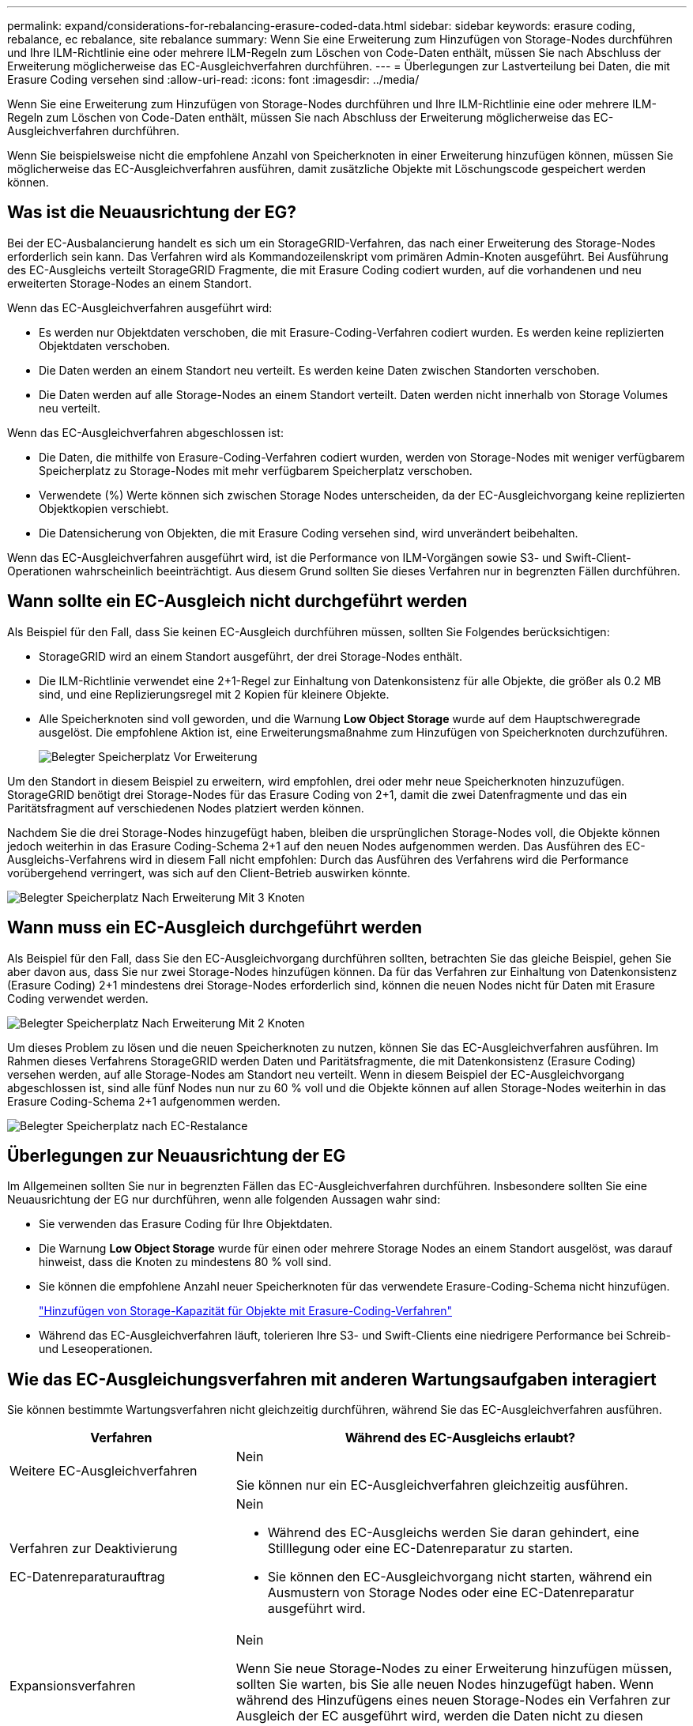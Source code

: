 ---
permalink: expand/considerations-for-rebalancing-erasure-coded-data.html 
sidebar: sidebar 
keywords: erasure coding, rebalance, ec rebalance, site rebalance 
summary: Wenn Sie eine Erweiterung zum Hinzufügen von Storage-Nodes durchführen und Ihre ILM-Richtlinie eine oder mehrere ILM-Regeln zum Löschen von Code-Daten enthält, müssen Sie nach Abschluss der Erweiterung möglicherweise das EC-Ausgleichverfahren durchführen. 
---
= Überlegungen zur Lastverteilung bei Daten, die mit Erasure Coding versehen sind
:allow-uri-read: 
:icons: font
:imagesdir: ../media/


[role="lead"]
Wenn Sie eine Erweiterung zum Hinzufügen von Storage-Nodes durchführen und Ihre ILM-Richtlinie eine oder mehrere ILM-Regeln zum Löschen von Code-Daten enthält, müssen Sie nach Abschluss der Erweiterung möglicherweise das EC-Ausgleichverfahren durchführen.

Wenn Sie beispielsweise nicht die empfohlene Anzahl von Speicherknoten in einer Erweiterung hinzufügen können, müssen Sie möglicherweise das EC-Ausgleichverfahren ausführen, damit zusätzliche Objekte mit Löschungscode gespeichert werden können.



== Was ist die Neuausrichtung der EG?

Bei der EC-Ausbalancierung handelt es sich um ein StorageGRID-Verfahren, das nach einer Erweiterung des Storage-Nodes erforderlich sein kann. Das Verfahren wird als Kommandozeilenskript vom primären Admin-Knoten ausgeführt. Bei Ausführung des EC-Ausgleichs verteilt StorageGRID Fragmente, die mit Erasure Coding codiert wurden, auf die vorhandenen und neu erweiterten Storage-Nodes an einem Standort.

Wenn das EC-Ausgleichverfahren ausgeführt wird:

* Es werden nur Objektdaten verschoben, die mit Erasure-Coding-Verfahren codiert wurden. Es werden keine replizierten Objektdaten verschoben.
* Die Daten werden an einem Standort neu verteilt. Es werden keine Daten zwischen Standorten verschoben.
* Die Daten werden auf alle Storage-Nodes an einem Standort verteilt. Daten werden nicht innerhalb von Storage Volumes neu verteilt.


Wenn das EC-Ausgleichverfahren abgeschlossen ist:

* Die Daten, die mithilfe von Erasure-Coding-Verfahren codiert wurden, werden von Storage-Nodes mit weniger verfügbarem Speicherplatz zu Storage-Nodes mit mehr verfügbarem Speicherplatz verschoben.
* Verwendete (%) Werte können sich zwischen Storage Nodes unterscheiden, da der EC-Ausgleichvorgang keine replizierten Objektkopien verschiebt.
* Die Datensicherung von Objekten, die mit Erasure Coding versehen sind, wird unverändert beibehalten.


Wenn das EC-Ausgleichverfahren ausgeführt wird, ist die Performance von ILM-Vorgängen sowie S3- und Swift-Client-Operationen wahrscheinlich beeinträchtigt. Aus diesem Grund sollten Sie dieses Verfahren nur in begrenzten Fällen durchführen.



== Wann sollte ein EC-Ausgleich nicht durchgeführt werden

Als Beispiel für den Fall, dass Sie keinen EC-Ausgleich durchführen müssen, sollten Sie Folgendes berücksichtigen:

* StorageGRID wird an einem Standort ausgeführt, der drei Storage-Nodes enthält.
* Die ILM-Richtlinie verwendet eine 2+1-Regel zur Einhaltung von Datenkonsistenz für alle Objekte, die größer als 0.2 MB sind, und eine Replizierungsregel mit 2 Kopien für kleinere Objekte.
* Alle Speicherknoten sind voll geworden, und die Warnung *Low Object Storage* wurde auf dem Hauptschweregrade ausgelöst. Die empfohlene Aktion ist, eine Erweiterungsmaßnahme zum Hinzufügen von Speicherknoten durchzuführen.
+
image::../media/used_space_before_expansion.png[Belegter Speicherplatz Vor Erweiterung]



Um den Standort in diesem Beispiel zu erweitern, wird empfohlen, drei oder mehr neue Speicherknoten hinzuzufügen. StorageGRID benötigt drei Storage-Nodes für das Erasure Coding von 2+1, damit die zwei Datenfragmente und das ein Paritätsfragment auf verschiedenen Nodes platziert werden können.

Nachdem Sie die drei Storage-Nodes hinzugefügt haben, bleiben die ursprünglichen Storage-Nodes voll, die Objekte können jedoch weiterhin in das Erasure Coding-Schema 2+1 auf den neuen Nodes aufgenommen werden. Das Ausführen des EC-Ausgleichs-Verfahrens wird in diesem Fall nicht empfohlen: Durch das Ausführen des Verfahrens wird die Performance vorübergehend verringert, was sich auf den Client-Betrieb auswirken könnte.

image::../media/used_space_after_3_node_expansion.png[Belegter Speicherplatz Nach Erweiterung Mit 3 Knoten]



== Wann muss ein EC-Ausgleich durchgeführt werden

Als Beispiel für den Fall, dass Sie den EC-Ausgleichvorgang durchführen sollten, betrachten Sie das gleiche Beispiel, gehen Sie aber davon aus, dass Sie nur zwei Storage-Nodes hinzufügen können. Da für das Verfahren zur Einhaltung von Datenkonsistenz (Erasure Coding) 2+1 mindestens drei Storage-Nodes erforderlich sind, können die neuen Nodes nicht für Daten mit Erasure Coding verwendet werden.

image::../media/used_space_after_2_node_expansion.png[Belegter Speicherplatz Nach Erweiterung Mit 2 Knoten]

Um dieses Problem zu lösen und die neuen Speicherknoten zu nutzen, können Sie das EC-Ausgleichverfahren ausführen. Im Rahmen dieses Verfahrens StorageGRID werden Daten und Paritätsfragmente, die mit Datenkonsistenz (Erasure Coding) versehen werden, auf alle Storage-Nodes am Standort neu verteilt. Wenn in diesem Beispiel der EC-Ausgleichvorgang abgeschlossen ist, sind alle fünf Nodes nun nur zu 60 % voll und die Objekte können auf allen Storage-Nodes weiterhin in das Erasure Coding-Schema 2+1 aufgenommen werden.

image::../media/used_space_after_ec_rebalance.png[Belegter Speicherplatz nach EC-Restalance]



== Überlegungen zur Neuausrichtung der EG

Im Allgemeinen sollten Sie nur in begrenzten Fällen das EC-Ausgleichverfahren durchführen. Insbesondere sollten Sie eine Neuausrichtung der EG nur durchführen, wenn alle folgenden Aussagen wahr sind:

* Sie verwenden das Erasure Coding für Ihre Objektdaten.
* Die Warnung *Low Object Storage* wurde für einen oder mehrere Storage Nodes an einem Standort ausgelöst, was darauf hinweist, dass die Knoten zu mindestens 80 % voll sind.
* Sie können die empfohlene Anzahl neuer Speicherknoten für das verwendete Erasure-Coding-Schema nicht hinzufügen.
+
link:adding-storage-capacity-for-erasure-coded-objects.html["Hinzufügen von Storage-Kapazität für Objekte mit Erasure-Coding-Verfahren"]

* Während das EC-Ausgleichverfahren läuft, tolerieren Ihre S3- und Swift-Clients eine niedrigere Performance bei Schreib- und Leseoperationen.




== Wie das EC-Ausgleichungsverfahren mit anderen Wartungsaufgaben interagiert

Sie können bestimmte Wartungsverfahren nicht gleichzeitig durchführen, während Sie das EC-Ausgleichverfahren ausführen.

[cols="1a,2a"]
|===
| Verfahren | Während des EC-Ausgleichs erlaubt? 


 a| 
Weitere EC-Ausgleichverfahren
 a| 
Nein

Sie können nur ein EC-Ausgleichverfahren gleichzeitig ausführen.



 a| 
Verfahren zur Deaktivierung

EC-Datenreparaturauftrag
 a| 
Nein

* Während des EC-Ausgleichs werden Sie daran gehindert, eine Stilllegung oder eine EC-Datenreparatur zu starten.
* Sie können den EC-Ausgleichvorgang nicht starten, während ein Ausmustern von Storage Nodes oder eine EC-Datenreparatur ausgeführt wird.




 a| 
Expansionsverfahren
 a| 
Nein

Wenn Sie neue Storage-Nodes zu einer Erweiterung hinzufügen müssen, sollten Sie warten, bis Sie alle neuen Nodes hinzugefügt haben. Wenn während des Hinzufügens eines neuen Storage-Nodes ein Verfahren zur Ausgleich der EC ausgeführt wird, werden die Daten nicht zu diesen Nodes verschoben.



 a| 
Upgrade-Verfahren
 a| 
Nein

Wenn Sie ein Upgrade der StorageGRID-Software durchführen müssen, sollten Sie das Upgrade-Verfahren vor oder nach dem Ausführen des EC-Ausgleichs durchführen. Bei Bedarf können Sie den EC-Ausgleichvorgang beenden, um ein Software-Upgrade durchzuführen.



 a| 
Klonvorgang für Appliance-Node
 a| 
Nein

Wenn Sie einen Appliance-Storage-Node klonen müssen, sollten Sie warten, bis der EC-Ausgleichvorgang ausgeführt wurde, nachdem Sie den neuen Node hinzugefügt haben. Wenn während des Hinzufügens eines neuen Storage-Nodes ein Verfahren zur Ausgleich der EC ausgeführt wird, werden die Daten nicht zu diesen Nodes verschoben.



 a| 
Hotfix-Verfahren
 a| 
Ja.

Sie können einen StorageGRID-Hotfix anwenden, während der EC-Ausgleichvorgang ausgeführt wird.



 a| 
Andere Wartungsarbeiten
 a| 
Nein

Sie müssen das EC-Ausgleichverfahren beenden, bevor Sie andere Wartungsverfahren durchführen.

|===


== Wie das EC-Ausgleichverfahren mit ILM interagiert

Während des EC-Ausgleichs ausgeführt wird, vermeiden Sie ILM-Änderungen, die den Standort vorhandener Objekte, die mit Erasure-Coding-Verfahren codiert wurden, ändern könnten. Beginnen Sie beispielsweise nicht mit der Verwendung einer ILM-Regel, die ein anderes Erasure Coding-Profil hat. Wenn Sie solche ILM-Änderungen vornehmen müssen, sollten Sie den EC-Ausgleichvorgang abbrechen.

.Verwandte Informationen
link:rebalancing-erasure-coded-data-after-adding-storage-nodes.html["Balancieren Sie Daten aus, die im Erasure-Coding-Verfahren codiert wurden, nach dem Hinzufügen von Storage"]
